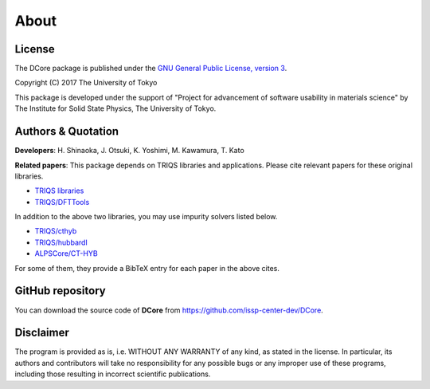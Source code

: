 About
=====

License
-------

The DCore package is published under the 
`GNU General Public License, version 3 <http://www.gnu.org/licenses/gpl.html>`_.

Copyright (C) 2017 The University of Tokyo

This package is developed under the support of "Project for advancement of software usability in materials science" by The Institute for Solid State Physics, The University of Tokyo.

Authors & Quotation
-------------------

**Developers**: H. Shinaoka, J. Otsuki, K. Yoshimi, M. Kawamura, T. Kato

**Related papers**:
This package depends on TRIQS libraries and applications.
Please cite relevant papers for these original libraries.

* `TRIQS libraries <https://triqs.ipht.cnrs.fr/1.x/about.html>`_
* `TRIQS/DFTTools <https://triqs.ipht.cnrs.fr/1.4/applications/dft_tools/about.html>`_

In addition to the above two libraries, you may use impurity solvers listed below.

* `TRIQS/cthyb <https://triqs.ipht.cnrs.fr/applications/cthyb/about.html>`_
* `TRIQS/hubbardI <https://triqs.ipht.cnrs.fr/1.x/applications/hubbardI/about.html>`_
* `ALPSCore/CT-HYB <https://github.com/ALPSCore/CT-HYB/wiki/Citation>`_

For some of them, they provide a BibTeX entry for each paper in the above cites.

GitHub repository
-----------------

You can download the source code of **DCore** from https://github.com/issp-center-dev/DCore.

Disclaimer
----------

The program is provided as is, i.e. WITHOUT ANY WARRANTY of any kind, as
stated in the license.  In particular, its authors and contributors will take
no responsibility for any possible bugs or any improper use of these programs,
including those resulting in incorrect scientific publications.

